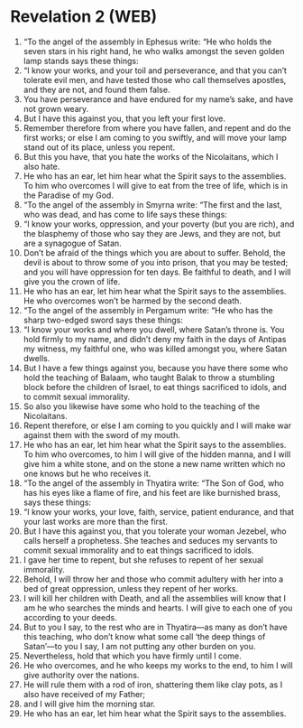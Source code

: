 * Revelation 2 (WEB)
:PROPERTIES:
:ID: WEB/66-REV02
:END:

1. “To the angel of the assembly in Ephesus write: “He who holds the seven stars in his right hand, he who walks amongst the seven golden lamp stands says these things:
2. “I know your works, and your toil and perseverance, and that you can’t tolerate evil men, and have tested those who call themselves apostles, and they are not, and found them false.
3. You have perseverance and have endured for my name’s sake, and have not grown weary.
4. But I have this against you, that you left your first love.
5. Remember therefore from where you have fallen, and repent and do the first works; or else I am coming to you swiftly, and will move your lamp stand out of its place, unless you repent.
6. But this you have, that you hate the works of the Nicolaitans, which I also hate.
7. He who has an ear, let him hear what the Spirit says to the assemblies. To him who overcomes I will give to eat from the tree of life, which is in the Paradise of my God.
8. “To the angel of the assembly in Smyrna write: “The first and the last, who was dead, and has come to life says these things:
9. “I know your works, oppression, and your poverty (but you are rich), and the blasphemy of those who say they are Jews, and they are not, but are a synagogue of Satan.
10. Don’t be afraid of the things which you are about to suffer. Behold, the devil is about to throw some of you into prison, that you may be tested; and you will have oppression for ten days. Be faithful to death, and I will give you the crown of life.
11. He who has an ear, let him hear what the Spirit says to the assemblies. He who overcomes won’t be harmed by the second death.
12. “To the angel of the assembly in Pergamum write: “He who has the sharp two-edged sword says these things:
13. “I know your works and where you dwell, where Satan’s throne is. You hold firmly to my name, and didn’t deny my faith in the days of Antipas my witness, my faithful one, who was killed amongst you, where Satan dwells.
14. But I have a few things against you, because you have there some who hold the teaching of Balaam, who taught Balak to throw a stumbling block before the children of Israel, to eat things sacrificed to idols, and to commit sexual immorality.
15. So also you likewise have some who hold to the teaching of the Nicolaitans.
16. Repent therefore, or else I am coming to you quickly and I will make war against them with the sword of my mouth.
17. He who has an ear, let him hear what the Spirit says to the assemblies. To him who overcomes, to him I will give of the hidden manna, and I will give him a white stone, and on the stone a new name written which no one knows but he who receives it.
18. “To the angel of the assembly in Thyatira write: “The Son of God, who has his eyes like a flame of fire, and his feet are like burnished brass, says these things:
19. “I know your works, your love, faith, service, patient endurance, and that your last works are more than the first.
20. But I have this against you, that you tolerate your woman Jezebel, who calls herself a prophetess. She teaches and seduces my servants to commit sexual immorality and to eat things sacrificed to idols.
21. I gave her time to repent, but she refuses to repent of her sexual immorality.
22. Behold, I will throw her and those who commit adultery with her into a bed of great oppression, unless they repent of her works.
23. I will kill her children with Death, and all the assemblies will know that I am he who searches the minds and hearts. I will give to each one of you according to your deeds.
24. But to you I say, to the rest who are in Thyatira—as many as don’t have this teaching, who don’t know what some call ‘the deep things of Satan’—to you I say, I am not putting any other burden on you.
25. Nevertheless, hold that which you have firmly until I come.
26. He who overcomes, and he who keeps my works to the end, to him I will give authority over the nations.
27. He will rule them with a rod of iron, shattering them like clay pots, as I also have received of my Father;
28. and I will give him the morning star.
29. He who has an ear, let him hear what the Spirit says to the assemblies.
